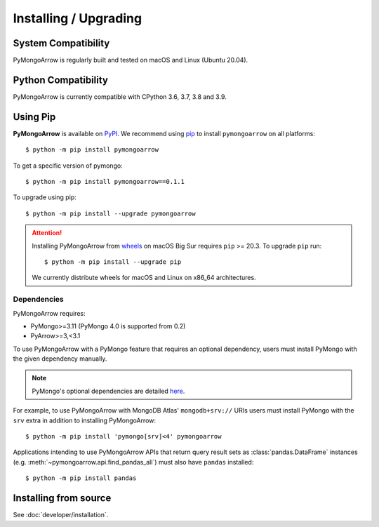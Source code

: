 Installing / Upgrading
======================
.. highlight:: bash

System Compatibility
--------------------

PyMongoArrow is regularly built and tested on macOS and Linux
(Ubuntu 20.04).

Python Compatibility
--------------------

PyMongoArrow is currently compatible with CPython 3.6, 3.7, 3.8 and 3.9.

Using Pip
---------
**PyMongoArrow** is available on
`PyPI <http://pypi.python.org/pypi/pymongo/>`_. We recommend using
`pip <http://pypi.python.org/pypi/pip>`_ to install ``pymongoarrow``
on all platforms::

  $ python -m pip install pymongoarrow

To get a specific version of pymongo::

  $ python -m pip install pymongoarrow==0.1.1

To upgrade using pip::

  $ python -m pip install --upgrade pymongoarrow

.. attention:: Installing PyMongoArrow from
   `wheels <https://www.python.org/dev/peps/pep-0427/>`_ on macOS Big Sur
   requires ``pip`` >= 20.3. To upgrade ``pip`` run::

     $ python -m pip install --upgrade pip

   We currently distribute wheels for macOS and Linux on x86_64
   architectures.


Dependencies
^^^^^^^^^^^^

PyMongoArrow requires:

- PyMongo>=3.11 (PyMongo 4.0 is supported from 0.2)
- PyArrow>=3,<3.1

To use PyMongoArrow with a PyMongo feature that requires an optional
dependency, users must install PyMongo with the given dependency manually.

.. note:: PyMongo's optional dependencies are detailed
   `here <https://pymongo.readthedocs.io/en/stable/installation.html#dependencies>`_.

For example, to use PyMongoArrow with MongoDB Atlas' ``mongodb+srv://`` URIs
users must install PyMongo with the ``srv`` extra in addition to installing
PyMongoArrow::

  $ python -m pip install 'pymongo[srv]<4' pymongoarrow

Applications intending to use PyMongoArrow APIs that return query result sets
as :class:`pandas.DataFrame` instances (e.g. :meth:`~pymongoarrow.api.find_pandas_all`)
must also have ``pandas`` installed::

  $ python -m pip install pandas

Installing from source
----------------------

See :doc:`developer/installation`.
